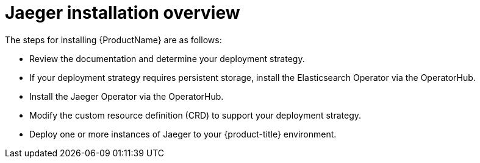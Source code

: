 ////
This CONCEPT module included in the following assemblies:
- rhbjaeger-installation.adoc
////

[id="jaeger-install-overview_{context}"]
= Jaeger installation overview

The steps for installing {ProductName} are as follows:

* Review the documentation and determine your deployment strategy.

* If your deployment strategy requires persistent storage, install the Elasticsearch Operator via the OperatorHub.

* Install the Jaeger Operator via the OperatorHub.

* Modify the custom resource definition (CRD) to support your deployment strategy.

* Deploy one or more instances of Jaeger to your {product-title} environment.
